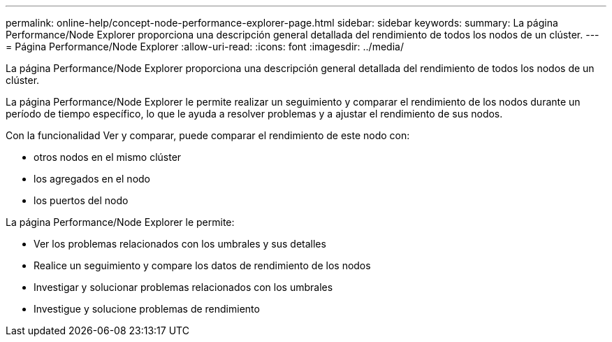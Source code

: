 ---
permalink: online-help/concept-node-performance-explorer-page.html 
sidebar: sidebar 
keywords:  
summary: La página Performance/Node Explorer proporciona una descripción general detallada del rendimiento de todos los nodos de un clúster. 
---
= Página Performance/Node Explorer
:allow-uri-read: 
:icons: font
:imagesdir: ../media/


[role="lead"]
La página Performance/Node Explorer proporciona una descripción general detallada del rendimiento de todos los nodos de un clúster.

La página Performance/Node Explorer le permite realizar un seguimiento y comparar el rendimiento de los nodos durante un período de tiempo específico, lo que le ayuda a resolver problemas y a ajustar el rendimiento de sus nodos.

Con la funcionalidad Ver y comparar, puede comparar el rendimiento de este nodo con:

* otros nodos en el mismo clúster
* los agregados en el nodo
* los puertos del nodo


La página Performance/Node Explorer le permite:

* Ver los problemas relacionados con los umbrales y sus detalles
* Realice un seguimiento y compare los datos de rendimiento de los nodos
* Investigar y solucionar problemas relacionados con los umbrales
* Investigue y solucione problemas de rendimiento

